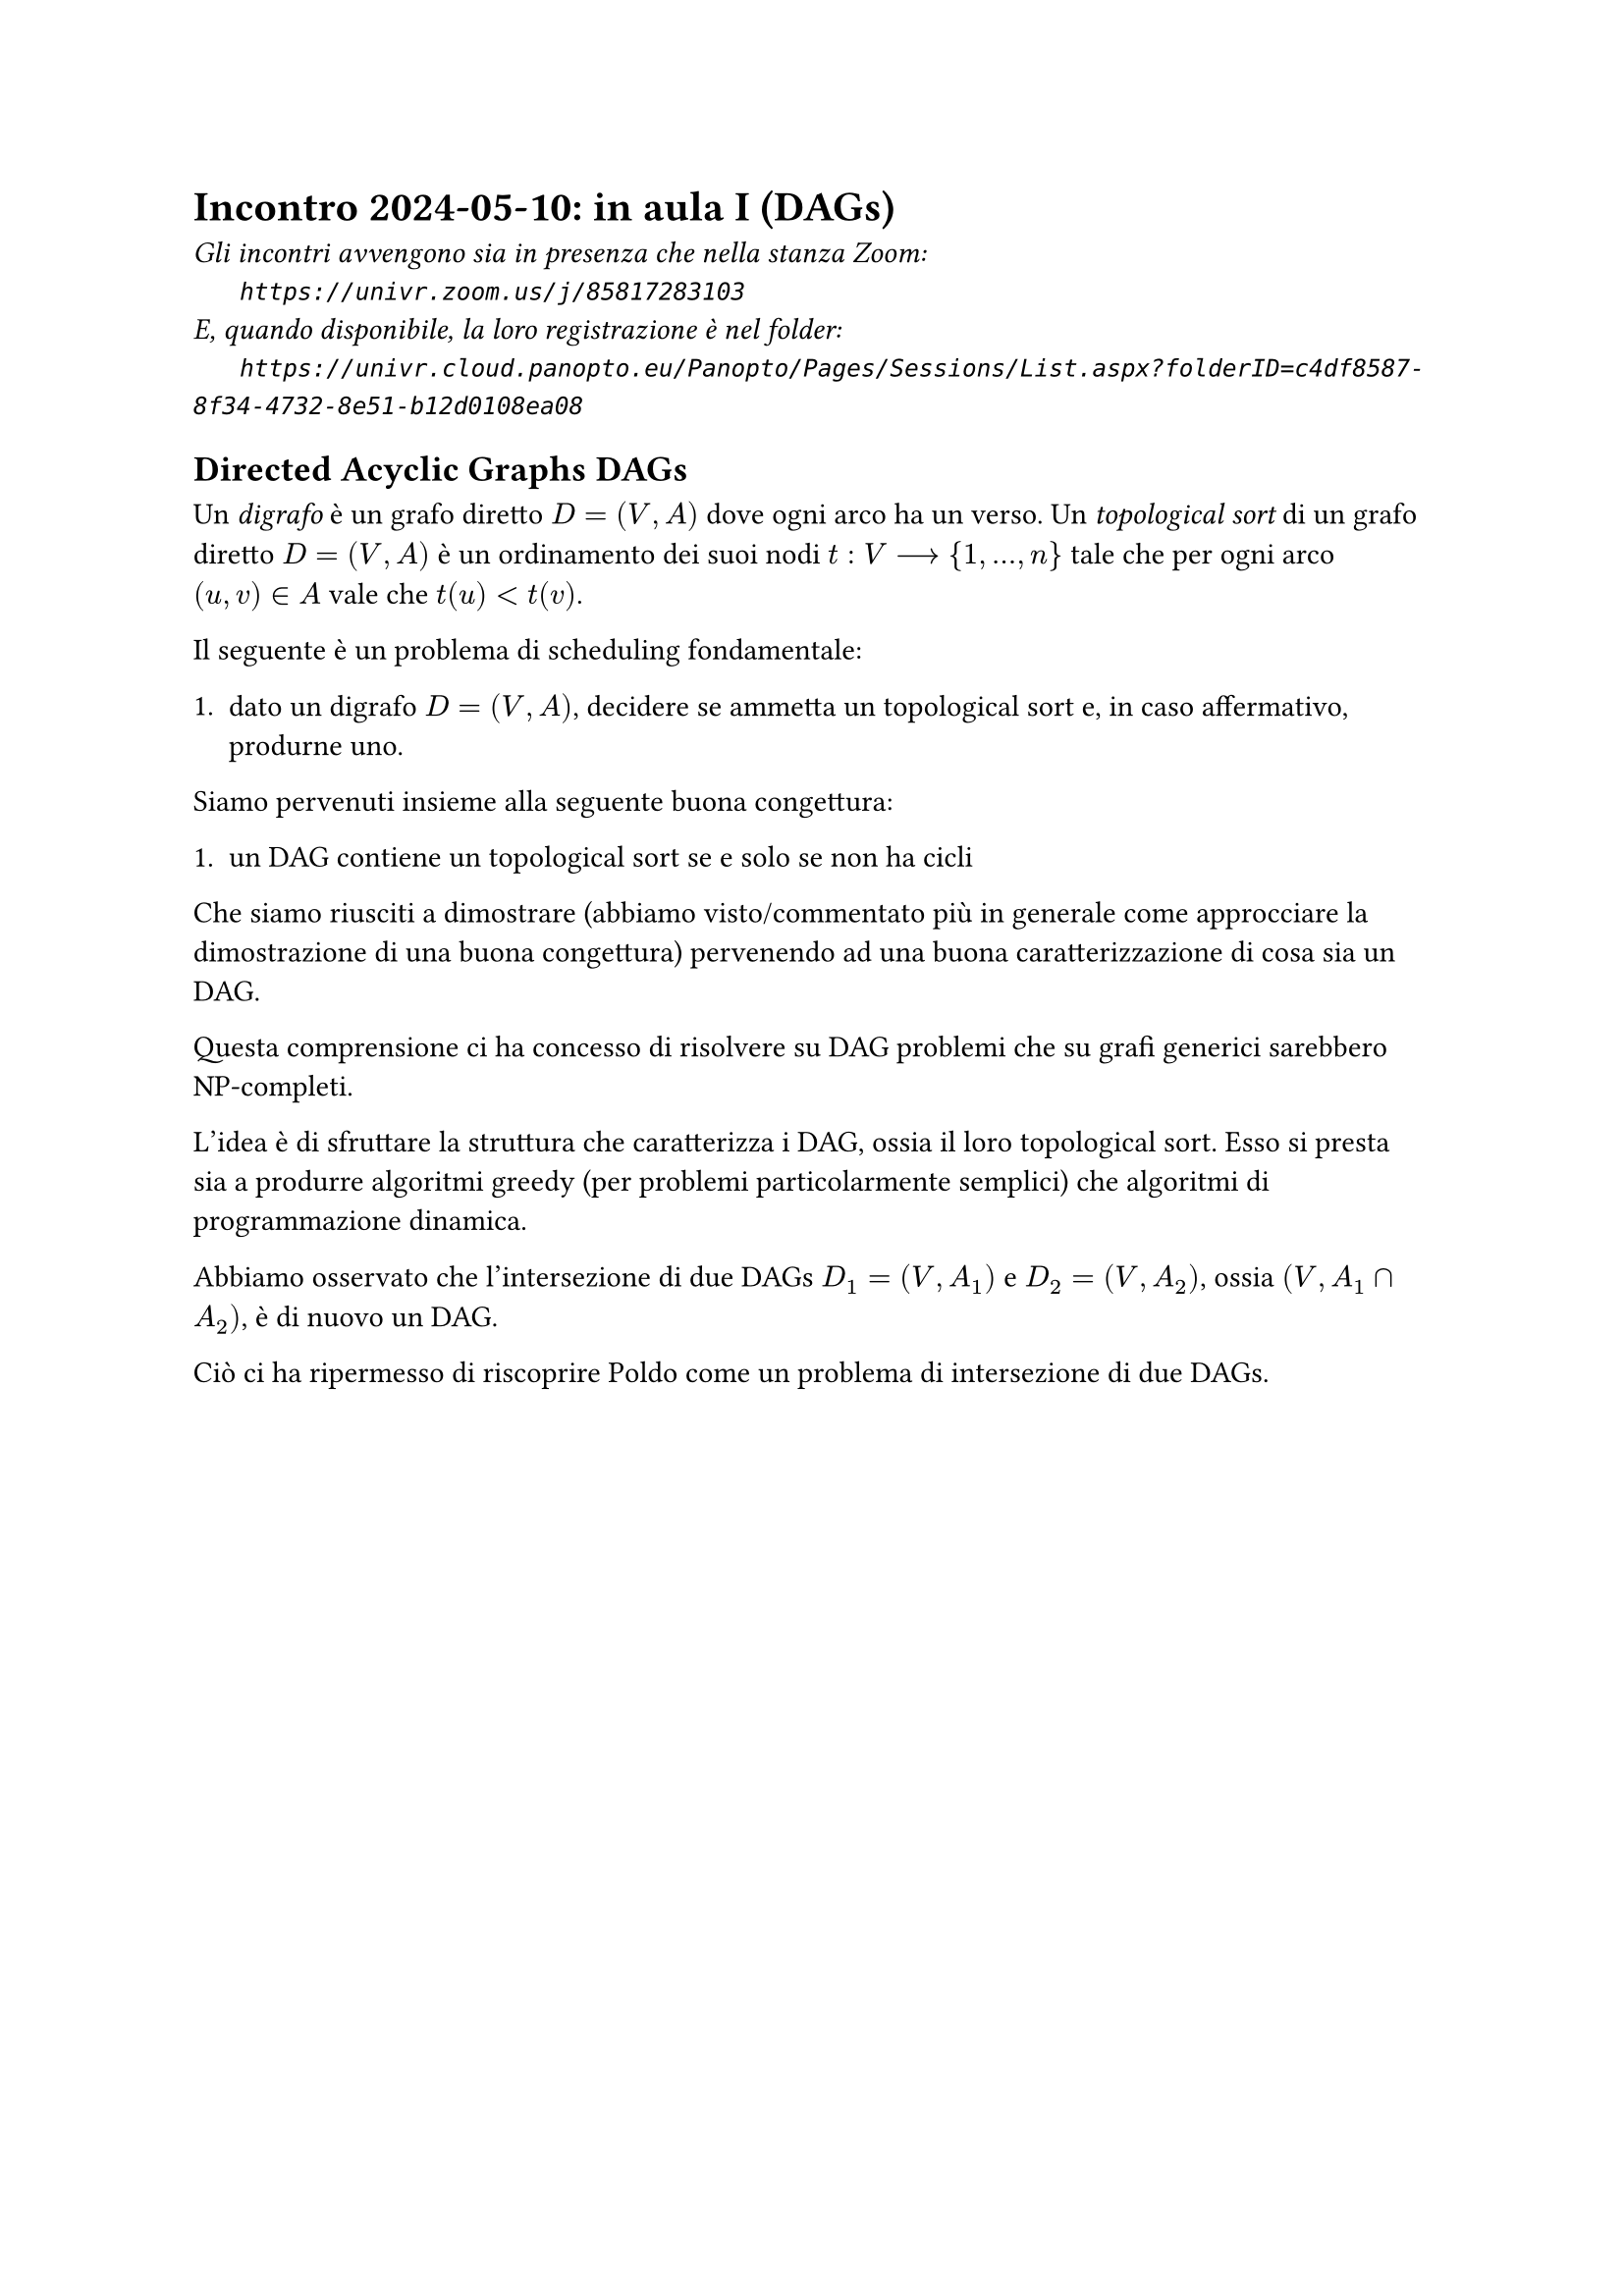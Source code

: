 = Incontro 2024-05-10: in aula I (DAGs)
#text(style:"italic", size:11pt, [Gli incontri avvengono sia in presenza che nella stanza Zoom:\
#h(6mm) `https://univr.zoom.us/j/85817283103`\
E, quando disponibile, la loro registrazione è nel folder:\
#h(6mm) `https://univr.cloud.panopto.eu/Panopto/Pages/Sessions/List.aspx?folderID=c4df8587-8f34-4732-8e51-b12d0108ea08`\
])

== Directed Acyclic Graphs DAGs


Un _digrafo_ è un grafo diretto $D=(V,A)$ dove ogni arco ha un verso.
Un _topological sort_ di un grafo diretto $D=(V,A)$ è un ordinamento dei suoi nodi $t: V --> {1,...,n}$ tale che per ogni arco $(u,v) in A$ vale che $t(u) < t(v)$.

Il seguente è un problema di scheduling fondamentale:

+ dato un digrafo $D=(V,A)$, decidere se ammetta un topological sort e, in caso affermativo, produrne uno.


Siamo pervenuti insieme alla seguente buona congettura:

+ un DAG contiene un topological sort se e solo se non ha cicli

Che siamo riusciti a dimostrare (abbiamo visto/commentato più in generale come approcciare la dimostrazione di una buona congettura) pervenendo ad una buona caratterizzazione di cosa sia un DAG.

Questa comprensione ci ha concesso di risolvere su DAG problemi che su grafi generici sarebbero NP-completi.

L'idea è di sfruttare la struttura che caratterizza i DAG, ossia il loro topological sort.
Esso si presta sia a produrre algoritmi greedy (per problemi particolarmente semplici) che algoritmi di programmazione dinamica.

Abbiamo osservato che l'intersezione di due DAGs  $D_1=(V,A_1)$ e  $D_2=(V,A_2)$, ossia $(V,A_1 sect A_2)$,  è di nuovo un DAG.

Ciò ci ha ripermesso di riscoprire Poldo come un problema di intersezione di due DAGs.

